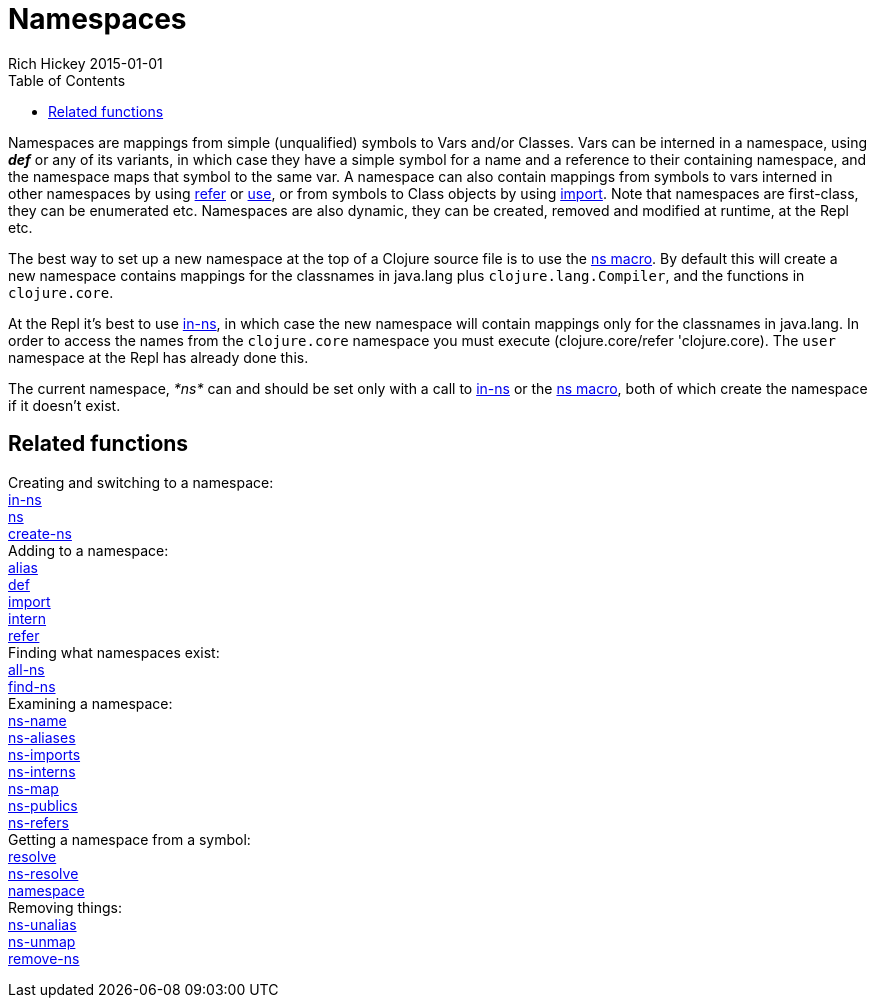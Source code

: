 = Namespaces
Rich Hickey 2015-01-01
:type: reference
:toc: macro
:icons: font
:prevpagehref: metadata
:prevpagetitle: Metadata
:nextpagehref: libs
:nextpagetitle: Libs

ifdef::env-github,env-browser[:outfilesuffix: .adoc]

toc::[]

Namespaces are mappings from simple (unqualified) symbols to Vars and/or
Classes. Vars can be interned in a namespace, using _**def**_ or any of its
variants, in which case they have a simple symbol for a name and a reference
to their containing namespace, and the namespace maps that symbol to the
same var. A namespace can also contain mappings from symbols to vars
interned in other namespaces by using
http://clojure.github.io/clojure/clojure.core-api.html#clojure.core/refer[refer]
or
http://clojure.github.io/clojure/clojure.core-api.html#clojure.core/use[use],
or from symbols to Class objects by using
http://clojure.github.io/clojure/clojure.core-api.html#clojure.core/import[import].
Note that namespaces are first-class, they can be enumerated etc. Namespaces
are also dynamic, they can be created, removed and modified at runtime, at
the Repl etc.

The best way to set up a new namespace at the top of a Clojure source file
is to use the
http://clojure.github.io/clojure/clojure.core-api.html#clojure.core/ns[ns
macro]. By default this will create a new namespace contains mappings for
the classnames in +java.lang+ plus `clojure.lang.Compiler`, and the
functions in `clojure.core`.

At the Repl it's best to use
http://clojure.github.io/clojure/clojure.core-api.html#clojure.core/in-ns[in-ns],
in which case the new namespace will contain mappings only for the
classnames in +java.lang+. In order to access the names from the
`clojure.core` namespace you must execute +(clojure.core/refer
'clojure.core)+. The `user` namespace at the Repl has already done this.

The current namespace, _pass:[*ns*]_ can and should be set only with a call
to
http://clojure.github.io/clojure/clojure.core-api.html#clojure.core/in-ns[in-ns]
or the
http://clojure.github.io/clojure/clojure.core-api.html#clojure.core/ns[ns
macro], both of which create the namespace if it doesn't exist.

== Related functions

[%hardbreaks]
Creating and switching to a namespace:
http://clojure.github.io/clojure/clojure.core-api.html#clojure.core/in-ns[in-ns]
http://clojure.github.io/clojure/clojure.core-api.html#clojure.core/ns[ns]
http://clojure.github.io/clojure/clojure.core-api.html#clojure.core/create-ns[create-ns]
Adding to a namespace:
http://clojure.github.io/clojure/clojure.core-api.html#clojure.core/alias[alias]
<<special_forms#def#,def>>
http://clojure.github.io/clojure/clojure.core-api.html#clojure.core/import[import]
http://clojure.github.io/clojure/clojure.core-api.html#clojure.core/intern[intern]
http://clojure.github.io/clojure/clojure.core-api.html#clojure.core/refer[refer]
Finding what namespaces exist:
http://clojure.github.io/clojure/clojure.core-api.html#clojure.core/all-ns[all-ns]
http://clojure.github.io/clojure/clojure.core-api.html#clojure.core/find-ns[find-ns]
Examining a namespace:
http://clojure.github.io/clojure/clojure.core-api.html#clojure.core/ns-name[ns-name]
http://clojure.github.io/clojure/clojure.core-api.html#clojure.core/ns-aliases[ns-aliases]
http://clojure.github.io/clojure/clojure.core-api.html#clojure.core/ns-imports[ns-imports]
http://clojure.github.io/clojure/clojure.core-api.html#clojure.core/ns-interns[ns-interns]
http://clojure.github.io/clojure/clojure.core-api.html#clojure.core/ns-map[ns-map]
http://clojure.github.io/clojure/clojure.core-api.html#clojure.core/ns-publics[ns-publics]
http://clojure.github.io/clojure/clojure.core-api.html#clojure.core/ns-refers[ns-refers]
Getting a namespace from a symbol:
http://clojure.github.io/clojure/clojure.core-api.html#clojure.core/resolve[resolve]
http://clojure.github.io/clojure/clojure.core-api.html#clojure.core/ns-resolve[ns-resolve]
http://clojure.github.io/clojure/clojure.core-api.html#clojure.core/namespace[namespace]
Removing things:
http://clojure.github.io/clojure/clojure.core-api.html#clojure.core/ns-unalias[ns-unalias]
http://clojure.github.io/clojure/clojure.core-api.html#clojure.core/ns-unmap[ns-unmap]
http://clojure.github.io/clojure/clojure.core-api.html#clojure.core/remove-ns[remove-ns]
